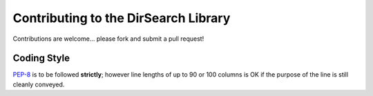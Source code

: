Contributing to the DirSearch Library
=====================================

Contributions are welcome... please fork and submit a pull request!

Coding Style
------------

`PEP-8`_ is to be followed **strictly**; however line lengths of up to 90 or
100 columns is OK if the purpose of the line is still cleanly conveyed.

.. _`PEP-8`: https://www.python.org/dev/peps/pep-0008/

